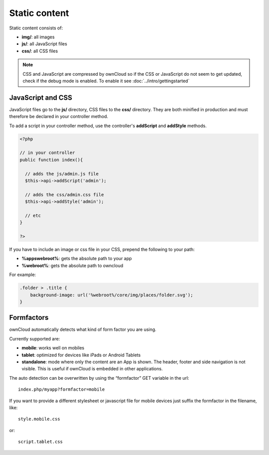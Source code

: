 Static content
==============

.. sectionauthor:: Bernhard Posselt <nukeawhale@gmail.com>

Static content consists of:

* **img/**: all images
* **js/**: all JavaScript files
* **css/**: all CSS files

.. note:: CSS and JavaScript are compressed by ownCloud so if the CSS or JavaScript do not seem to get updated, check if the debug mode is enabled. To enable it see :doc:`../intro/gettingstarted`



JavaScript and CSS
------------------

JavaScript files go to the **js/** directory, CSS files to the **css/** directory. They are both minified in production and must therefore be declared in your controller method.

To add a script in your controller method, use the controller's **addScript** and **addStyle** methods.

.. code-block:: php

  <?php

  // in your controller
  public function index(){

    // adds the js/admin.js file
    $this->api->addScript('admin');

    // adds the css/admin.css file
    $this->api->addStyle('admin');

    // etc
  }

  ?>

If you have to include an image or css file in your CSS, prepend the following to your path: 

* **%appswebroot%**: gets the absolute path to your app
* **%webroot%**: gets the absolute path to owncloud

For example:

.. code-block:: css

  .folder > .title {
      background-image: url('%webroot%/core/img/places/folder.svg');
  }

Formfactors
-----------
ownCloud automatically detects what kind of form factor you are using.

Currently supported are:

* **mobile**: works well on mobiles
* **tablet**: optimized for devices like iPads or Android Tablets
* **standalone**: mode where only the content are an App is shown. The header, footer and side navigation is not visible. This is useful if ownCloud is embedded in other applications.

The auto detection can be overwritten by using the “formfactor” GET variable in the url::

  index.php/myapp?formfactor=mobile

If you want to provide a different stylesheet or javascript file for mobile devices just suffix the formfactor in the filename, like::

  style.mobile.css

or::
  
  script.tablet.css